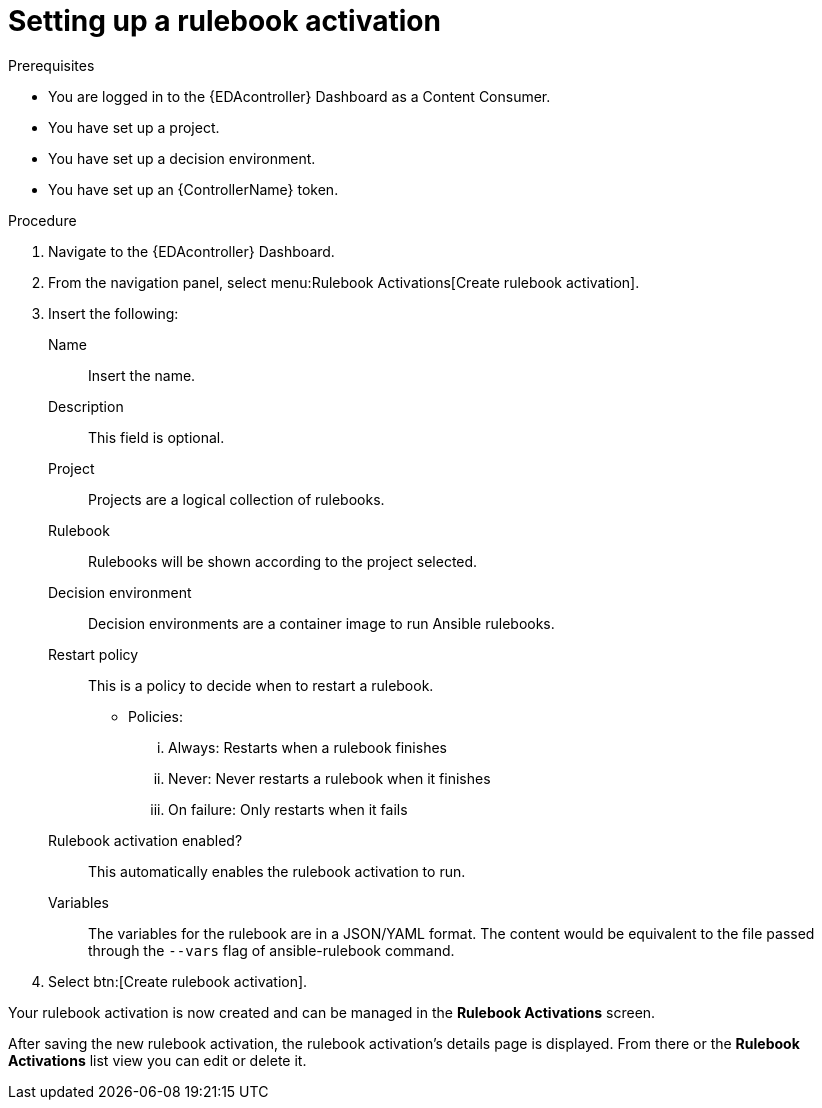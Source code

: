 [id="eda-set-up-rulebook-activation"]

= Setting up a rulebook activation

.Prerequisites

* You are logged in to the {EDAcontroller} Dashboard as a Content Consumer.
* You have set up a project.
* You have set up a decision environment.
* You have set up an {ControllerName} token.

.Procedure

. Navigate to the {EDAcontroller} Dashboard.
. From the navigation panel, select menu:Rulebook Activations[Create rulebook activation].
. Insert the following: 
+
Name:: Insert the name.
Description:: This field is optional.
Project:: Projects are a logical collection of rulebooks.
Rulebook:: Rulebooks will be shown according to the project selected.
Decision environment:: Decision environments are a container image to run Ansible rulebooks.
Restart policy:: This is a policy to decide when to restart a rulebook.
*** Policies:
... Always: Restarts when a rulebook finishes
... Never: Never restarts a rulebook when it finishes
... On failure: Only restarts when it fails
Rulebook activation enabled?:: This automatically enables the rulebook activation to run.
Variables:: The variables for the rulebook are in a JSON/YAML format. 
The content would be equivalent to the file passed through the `--vars` flag of ansible-rulebook command.

. Select btn:[Create rulebook activation].

Your rulebook activation is now created and can be managed in the *Rulebook Activations* screen.

After saving the new rulebook activation, the rulebook activation's details page is displayed. 
From there or the *Rulebook Activations* list view you can edit or delete it.